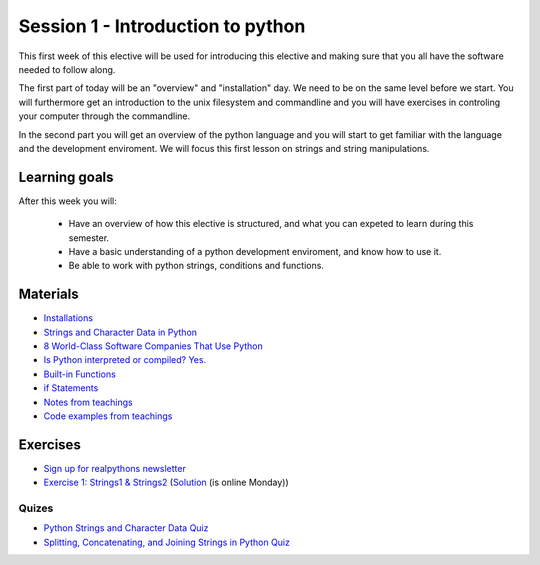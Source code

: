 Session 1 - Introduction to python
==================================

This first week of this elective will be used for introducing this elective and making sure that you all have the software needed to follow along.

The first part of today will be an "overview" and "installation" day. We need to be on the same level before we start. You will furthermore get an introduction to the unix filesystem and commandline and you will have exercises in controling your computer through the commandline.  

In the second part you will get an overview of the python language and you will start to get familiar with the language and the development enviroment. We will focus this first lesson on strings and string manipulations. 

Learning goals
--------------

After this week you will:
        
    - Have an overview of how this elective is structured, and what you can expeted to learn during this semester.
    - Have a basic understanding of a python development enviroment, and know how to use it.
    - Be able to work with python strings, conditions and functions.      

Materials
---------
* `Installations <notebooks/installation.md>`_
* `Strings and Character Data in Python <https://realpython.com/python-strings/>`_
* `8 World-Class Software Companies That Use Python <https://realpython.com/world-class-companies-using-python/>`_
* `Is Python interpreted or compiled? Yes. <https://nedbatchelder.com/blog/201803/is_python_interpreted_or_compiled_yes.html>`_
* `Built-in Functions <https://docs.python.org/3/library/functions.html>`_
* `if Statements <https://docs.python.org/3/tutorial/controlflow.html#if-statements>`_
* `Notes from teachings <notebooks/notes_01.ipynb>`_
* `Code examples from teachings <https://github.com/python-elective-kea/fall2023-code-examples-from-teachings/tree/master/ses1>`_

Exercises
---------
* `Sign up for realpythons newsletter <https://realpython.com/newsletter/>`_
* `Exercise 1: Strings1 & Strings2 <exercises/strings/strings.rst>`_  (`Solution <exercises/solution/01_strings/strings.rst>`_ (is online Monday)) 
------
Quizes
------
* `Python Strings and Character Data Quiz <https://realpython.com/quizzes/python-strings/>`_
* `Splitting, Concatenating, and Joining Strings in Python Quiz <https://realpython.com/quizzes/python-split-strings/>`_






